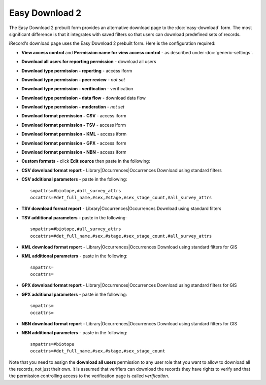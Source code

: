 Easy Download 2
===============

The Easy Download 2 prebuilt form provides an alternative download page to the :doc:`easy-download` form.
The most significant difference is that it integrates with saved filters so that users can download
predefined sets of records.

iRecord's download page uses the Easy Download 2 prebuilt form. Here is the configuration required:

* **View access control** and **Permission name for view access control** - as described
  under :doc:`generic-settings`.
* **Download all users for reporting permission** - download all users
* **Download type permission - reporting** - access iform
* **Download type permission - peer review** - *not set* 
* **Download type permission - verification** - verification
* **Download type permission - data flow** - download data flow
* **Download type permission - moderation** - *not set*
* **Download format permission - CSV** - access iform
* **Download format permission - TSV** - access iform
* **Download format permission - KML** - access iform
* **Download format permission - GPX** - access iform
* **Download format permission - NBN** - access iform
* **Custom formats** - click **Edit source** then paste in the following:

  .. code-block:: javascript
    [
    {
      "title":"LEVANA British National Grid",
      "permission":"butterfly app",
      "report":"library/occurrences/filterable_occurrences_download_levana.xml",
      "format":"tsv",
      "params":"smpattrs=\noccattrs=\nsref_system=osgb\ntaxon_group_list=104"
    },
    {
      "title":"LEVANA Irish Grid",
      "permission":"butterfly app",
      "report":"library/occurrences/filterable_occurrences_download_levana.xml",
      "format":"tsv",
      "params":"smpattrs=\noccattrs=\nsref_system=osie\ntaxon_group_list=104"
    },
    {
      "title":"CSV format including unreleased records",
      "permission":"download unreleased",
      "report":"library/occurrences/filterable_occurrences_download.xml",
      "params":"smpattrs=#biotope,#all_survey_attrs\noccattrs=#det_full_name,#sex,#stage,#sex_stage_count,#all_survey_attrs\nrelease_status=A",
      "format":"csv"
    }
    ]

* **CSV download format report** - Library|Occurrences|Occurrences Download using standard filters
* **CSV additional parameters** - paste in the following::

    smpattrs=#biotope,#all_survey_attrs
    occattrs=#det_full_name,#sex,#stage,#sex_stage_count,#all_survey_attrs
  
* **TSV download format report** - Library|Occurrences|Occurrences Download using standard filters
* **TSV additional parameters** - paste in the following::

    smpattrs=#biotope,#all_survey_attrs
    occattrs=#det_full_name,#sex,#stage,#sex_stage_count,#all_survey_attrs
  
* **KML download format report** - Library|Occurrences|Occurrences Download using standard filters for GIS
* **KML additional parameters** - paste in the following::

    smpattrs=
    occattrs=
  
* **GPX download format report** - Library|Occurrences|Occurrences Download using standard filters for GIS
* **GPX additional parameters** - paste in the following::

    smpattrs=
    occattrs=
  
* **NBN download format report** - Library|Occurrences|Occurrences Download using standard filters for GIS
* **NBN additional parameters** - paste in the following::

    smpattrs=#biotope
    occattrs=#det_full_name,#sex,#stage,#sex_stage_count

Note that you need to assign the **download all users** permission to any user role that you
want to allow to download all the records, not just their own. It is assumed that verifiers 
can download the records they have rights to verify and that the permission controlling 
access to the verification page is called *verification*.

